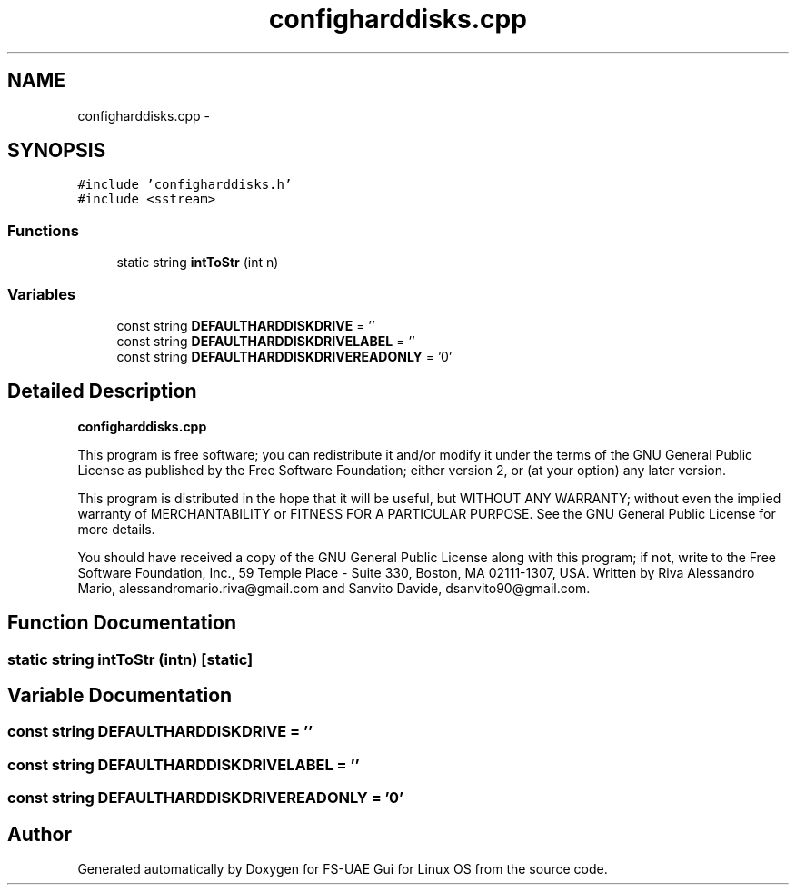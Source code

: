 .TH "configharddisks.cpp" 3 "Wed Aug 22 2012" "Version 1.0" "FS-UAE Gui for Linux OS" \" -*- nroff -*-
.ad l
.nh
.SH NAME
configharddisks.cpp \- 
.SH SYNOPSIS
.br
.PP
\fC#include 'configharddisks\&.h'\fP
.br
\fC#include <sstream>\fP
.br

.SS "Functions"

.in +1c
.ti -1c
.RI "static string \fBintToStr\fP (int n)"
.br
.in -1c
.SS "Variables"

.in +1c
.ti -1c
.RI "const string \fBDEFAULTHARDDISKDRIVE\fP = ''"
.br
.ti -1c
.RI "const string \fBDEFAULTHARDDISKDRIVELABEL\fP = ''"
.br
.ti -1c
.RI "const string \fBDEFAULTHARDDISKDRIVEREADONLY\fP = '0'"
.br
.in -1c
.SH "Detailed Description"
.PP 
\fBconfigharddisks\&.cpp\fP
.PP
This program is free software; you can redistribute it and/or modify it under the terms of the GNU General Public License as published by the Free Software Foundation; either version 2, or (at your option) any later version\&.
.PP
This program is distributed in the hope that it will be useful, but WITHOUT ANY WARRANTY; without even the implied warranty of MERCHANTABILITY or FITNESS FOR A PARTICULAR PURPOSE\&. See the GNU General Public License for more details\&.
.PP
You should have received a copy of the GNU General Public License along with this program; if not, write to the Free Software Foundation, Inc\&., 59 Temple Place - Suite 330, Boston, MA 02111-1307, USA\&. Written by Riva Alessandro Mario, alessandromario.riva@gmail.com and Sanvito Davide, dsanvito90@gmail.com\&. 
.SH "Function Documentation"
.PP 
.SS "static string \fBintToStr\fP (intn)\fC [static]\fP"
.SH "Variable Documentation"
.PP 
.SS "const string \fBDEFAULTHARDDISKDRIVE\fP = ''"
.SS "const string \fBDEFAULTHARDDISKDRIVELABEL\fP = ''"
.SS "const string \fBDEFAULTHARDDISKDRIVEREADONLY\fP = '0'"
.SH "Author"
.PP 
Generated automatically by Doxygen for FS-UAE Gui for Linux OS from the source code\&.
